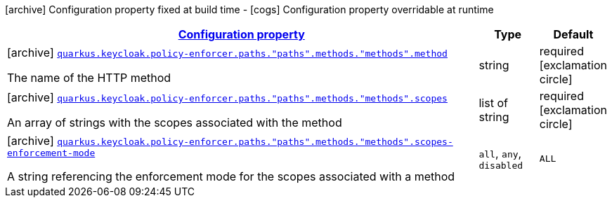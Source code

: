 [.configuration-legend]
icon:archive[title=Fixed at build time] Configuration property fixed at build time - icon:cogs[title=Overridable at runtime]️ Configuration property overridable at runtime 

[.configuration-reference, cols="80,.^10,.^10"]
|===

h|[[quarkus-keycloak-pep-keycloak-policy-enforcer-config-keycloak-config-policy-enforcer-method-config_configuration]]link:#quarkus-keycloak-pep-keycloak-policy-enforcer-config-keycloak-config-policy-enforcer-method-config_configuration[Configuration property]
h|Type
h|Default

a|icon:archive[title=Fixed at build time] [[quarkus-keycloak-pep-keycloak-policy-enforcer-config-keycloak-config-policy-enforcer-method-config_quarkus.keycloak.policy-enforcer.paths.-paths-.methods.-methods-.method]]`link:#quarkus-keycloak-pep-keycloak-policy-enforcer-config-keycloak-config-policy-enforcer-method-config_quarkus.keycloak.policy-enforcer.paths.-paths-.methods.-methods-.method[quarkus.keycloak.policy-enforcer.paths."paths".methods."methods".method]`

[.description]
--
The name of the HTTP method
--|string 
|required icon:exclamation-circle[title=Configuration property is required]


a|icon:archive[title=Fixed at build time] [[quarkus-keycloak-pep-keycloak-policy-enforcer-config-keycloak-config-policy-enforcer-method-config_quarkus.keycloak.policy-enforcer.paths.-paths-.methods.-methods-.scopes]]`link:#quarkus-keycloak-pep-keycloak-policy-enforcer-config-keycloak-config-policy-enforcer-method-config_quarkus.keycloak.policy-enforcer.paths.-paths-.methods.-methods-.scopes[quarkus.keycloak.policy-enforcer.paths."paths".methods."methods".scopes]`

[.description]
--
An array of strings with the scopes associated with the method
--|list of string 
|required icon:exclamation-circle[title=Configuration property is required]


a|icon:archive[title=Fixed at build time] [[quarkus-keycloak-pep-keycloak-policy-enforcer-config-keycloak-config-policy-enforcer-method-config_quarkus.keycloak.policy-enforcer.paths.-paths-.methods.-methods-.scopes-enforcement-mode]]`link:#quarkus-keycloak-pep-keycloak-policy-enforcer-config-keycloak-config-policy-enforcer-method-config_quarkus.keycloak.policy-enforcer.paths.-paths-.methods.-methods-.scopes-enforcement-mode[quarkus.keycloak.policy-enforcer.paths."paths".methods."methods".scopes-enforcement-mode]`

[.description]
--
A string referencing the enforcement mode for the scopes associated with a method
--|`all`, `any`, `disabled` 
|`ALL`

|===